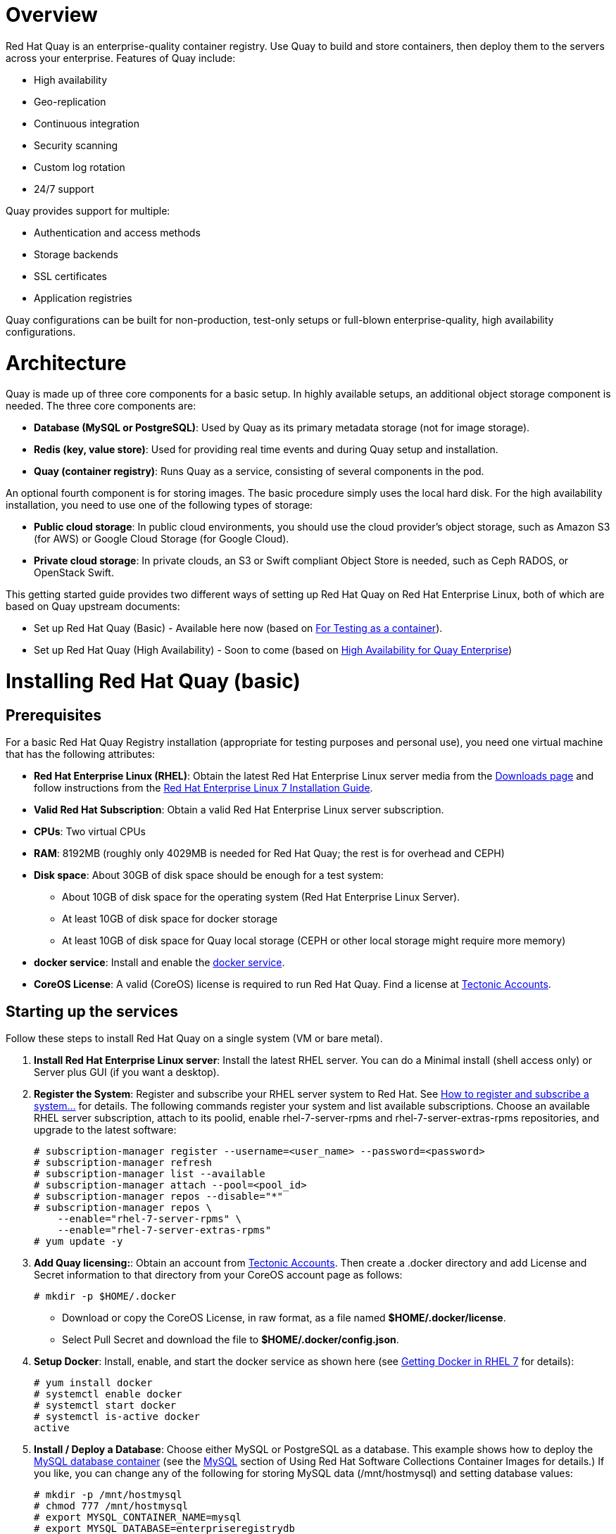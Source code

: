 = Overview

Red Hat Quay is an enterprise-quality container registry. Use Quay to build and store containers, then deploy them to the servers across your enterprise. Features of Quay include:

* High availability
* Geo-replication
* Continuous integration
* Security scanning
* Custom log rotation
* 24/7 support

Quay provides support for multiple:

* Authentication and access methods
* Storage backends
* SSL certificates
* Application registries

Quay configurations can be built for non-production, test-only setups or full-blown enterprise-quality, high availability configurations.

= Architecture

Quay is made up of three core components for a basic setup. In highly available setups, an additional object storage component is needed. The three core components are: 

* **Database (MySQL or PostgreSQL)**: Used by Quay as its primary metadata storage (not for image storage).
* **Redis (key, value store)**: Used for providing real time events and during Quay setup and installation.
* **Quay (container registry)**: Runs Quay as a service, consisting of several components in the pod.

An optional fourth component is for storing images. The basic procedure simply uses the local hard disk. For the high availability installation, you need to use one of the following types of storage:

* **Public cloud storage**: In public cloud environments, you should use the cloud provider's object storage, such as Amazon S3 (for AWS) or Google Cloud Storage (for Google Cloud).

* **Private cloud storage**: In private clouds, an S3 or Swift compliant Object Store is needed, such as Ceph RADOS, or OpenStack Swift.

This getting started guide provides two different ways of setting up Red Hat Quay on Red Hat Enterprise Linux, both of which are based on Quay upstream documents:

* Set up Red Hat Quay (Basic) - Available here now (based on link:https://coreos.com/quay-enterprise/docs/latest/initial-setup.html[For Testing as a container]).
* Set up Red Hat Quay (High Availability) - Soon to come (based on link:https://coreos.com/quay-enterprise/docs/latest/high-availability.html[High Availability for Quay Enterprise])

= Installing Red Hat Quay (basic)

== Prerequisites

For a basic Red Hat Quay Registry installation (appropriate for testing purposes and personal use), you need one virtual machine that has the following attributes:

* **Red Hat Enterprise Linux (RHEL)**: Obtain the latest Red Hat Enterprise Linux server media from the link:https://access.redhat.com/downloads/content/69/ver=/rhel---7/7.5/x86_64/product-software[Downloads page] and follow instructions from the link:https://access.redhat.com/documentation/en-us/red_hat_enterprise_linux/7/html-single/installation_guide/index[Red Hat Enterprise Linux 7 Installation Guide].
* **Valid Red Hat Subscription**: Obtain a valid Red Hat Enterprise Linux server subscription. 
* **CPUs**: Two virtual CPUs
* **RAM**: 8192MB (roughly only 4029MB is needed for Red Hat Quay; the rest is for overhead and CEPH)
* **Disk space**:  About 30GB of disk space should be enough for a test system:

    - About 10GB of disk space for the operating system (Red Hat Enterprise Linux Server).
    - At least 10GB of disk space for docker storage
    - At least 10GB of disk space for Quay local storage (CEPH or other local storage might require more memory)

* **docker service**: Install and enable the link:https://access.redhat.com/documentation/en-us/red_hat_enterprise_linux_atomic_host/7/html-single/getting_started_with_containers/index#getting_docker_in_rhel_7[docker service].

* **CoreOS License**: A valid (CoreOS) license is required to run Red Hat Quay. Find a license at link:https://account.tectonic.com/?_ga=2.89691474.855634678.1524488291-1499321380.1523978881[Tectonic Accounts]. 

== Starting up the services
Follow these steps to install Red Hat Quay on a single system (VM or bare metal).

1. **Install Red Hat Enterprise Linux server**: Install the latest RHEL server. You can do a Minimal install (shell access only) or Server plus GUI (if you want a desktop).
1. **Register the System**: Register and subscribe your RHEL server system to Red Hat. See link:https://access.redhat.com/solutions/253273[How to register and subscribe a system...] for details. The following commands register your system and list available subscriptions. Choose an available RHEL server subscription, attach to its poolid, enable rhel-7-server-rpms and rhel-7-server-extras-rpms repositories, and upgrade to the latest software:

+
....
# subscription-manager register --username=<user_name> --password=<password>
# subscription-manager refresh
# subscription-manager list --available
# subscription-manager attach --pool=<pool_id>
# subscription-manager repos --disable="*"
# subscription-manager repos \
    --enable="rhel-7-server-rpms" \
    --enable="rhel-7-server-extras-rpms"
# yum update -y
....

1. **Add Quay licensing:**: Obtain an account from link:https://account.tectonic.com/?_ga=2.89691474.855634678.1524488291-1499321380.1523978881[Tectonic Accounts]. Then create a .docker directory and add License and Secret information to that directory from your CoreOS account page as follows:

+
....
# mkdir -p $HOME/.docker
....

+
* Download or copy the CoreOS License, in raw format, as a file named *$HOME/.docker/license*. 

* Select Pull Secret and download the file to *$HOME/.docker/config.json*.

1. **Setup Docker**: Install, enable, and start the docker service as shown here (see link:https://access.redhat.com/documentation/en-us/red_hat_enterprise_linux_atomic_host/7/html-single/getting_started_with_containers/index#getting_docker_in_rhel_7[Getting Docker in RHEL 7] for details):

+
....
# yum install docker
# systemctl enable docker
# systemctl start docker
# systemctl is-active docker
active
....

1. **Install / Deploy a Database**: Choose either MySQL or PostgreSQL as a database. This example shows how to deploy the link:https://access.redhat.com/containers/#/registry.access.redhat.com/rhscl/mysql-57-rhel7[MySQL database container] (see the link:https://access.redhat.com/documentation/en-us/red_hat_software_collections/2/html-single/using_red_hat_software_collections_container_images/#mysql[MySQL] section of Using Red Hat Software Collections Container Images for details.) If you like, you can change any of the following for storing MySQL data (/mnt/hostmysql) and setting database values:
+
....
# mkdir -p /mnt/hostmysql
# chmod 777 /mnt/hostmysql
# export MYSQL_CONTAINER_NAME=mysql
# export MYSQL_DATABASE=enterpriseregistrydb
# export MYSQL_PASSWORD=JzxCTamgFBmHRhcGFtoPHFkrx1BH2vwQ
# export MYSQL_USER=quayuser
# export MYSQL_ROOT_PASSWORD=L36PrivxRB02bqOB9jtZtWiCcMsApOGn

# docker run \
    --detach \
    --restart=always \
    --env MYSQL_ROOT_PASSWORD=${MYSQL_ROOT_PASSWORD} \
    --env MYSQL_USER=${MYSQL_USER} \
    --env MYSQL_PASSWORD=${MYSQL_PASSWORD} \
    --env MYSQL_DATABASE=${MYSQL_DATABASE} \
    --name ${MYSQL_CONTAINER_NAME} \
    --publish 3306:3306 \
    -v /mnt/hostmysql:/var/lib/mysql/data:Z \
    registry.access.redhat.com/rhscl/mysql-57-rhel7
....
+
[NOTE]
To generate passwords for MySQL user accounts, instead of setting them statically, run the following:
+
# export MYSQL_PASSWORD=$(cat /dev/urandom | tr -dc 'a-zA-Z0-9' | fold -w 32 | sed 1q)
+
# export MYSQL_ROOT_PASSWORD=$(cat /dev/urandom | tr -dc 'a-zA-Z0-9' | fold -w 32 | sed 1q)

1. **Check database connectivity**: To check connectivity to the database, you can log in using the mysql command (from the mariadb package). Substitute the hostname (or IP address) of your MySQL service and your password. Type `status` to see information about your MySQL connection:
+
....
# yum install -y mariadb
# mysql -h 192.168.122.99 -u root --password=L36PrivxRB02bqOB9jtZtWiCcMsApOGn
Welcome to the MariaDB monitor.  Commands end with ; or \g.
Your MySQL connection id is 10184
Server version: 5.7.21 MySQL Community Server (GPL)
Copyright (c) 2000, 2017, Oracle, MariaDB Corporation Ab and others.
Type 'help;' or '\h' for help. Type '\c' to clear the current input statement.
MySQL [(none)]> status
--------------
mysql  Ver 15.1 Distrib 5.5.56-MariaDB, for Linux (x86_64) using readline 5.1
Connection id:		10184
Current database:	
Current user:		root@192.168.122.99
...
Server version:		5.7.21 MySQL Community Server (GPL)
Protocol version:	10
Connection:		192.168.122.99 via TCP/IP
...
MySQL [(none)]> \q
....


1. **Install / Deploy link:https://access.redhat.com/containers/?tab=overview#/registry.access.redhat.com/rhscl/redis-32-rhel7)[Redis]**: Do the following to run Redis as a container:

+
....
# docker run -d -p 6379:6379 registry.access.redhat.com/rhscl/redis-32-rhel7
....

1. **Check redis connectivity**: You can use the `telnet` command to test connectivity to the redis service. Type MONITOR (to begin monitoring the service) and QUIT to exit:
+
....
# yum install telnet -y
# telnet 192.168.122.99 6379
Trying 192.168.122.99...
Connected to 192.168.122.99.
Escape character is '^]'.
MONITOR
+OK
+1525703165.754099 [0 172.17.0.1:43848] "PING"
QUIT
+OK
Connection closed by foreign host.
....

1. **Install / Deploy Quay**: To run Red Hat Quay as a container, create two directories to store data on the host, then run Red Hat Quay as a container, as follows:

+
....
# mkdir -p /var/run/quay/config
# #optional: if you don't choose to install an Object Store
# mkdir -p /var/run/quay/storage
# docker run --restart=always -p 443:443 -p 80:80 \
   --privileged=true \
   -v /var/run/quay/config:/conf/stack \
   -v /var/run/quay/storage:/datastorage \
   -d quay.io/coreos/quay:v2.9.1
....
Wait several minutes for the Quay service to come up. Then proceed to Completing the Guided Setup.

== Completing the Guided Setup

Open a browser to the setup page on the system where you just started quay (for example http://hostname/setup) and complete the following steps:

1. **Identify the database**: Add the following information about the type and location of the database to be used by Quay:

+
* **Database Type**: Choose MySQL or PostgreSQL. (We configured MySQL for this example.)
+
* **Database Server**: Identify the IP address or hostname of the database, along with the port number if it is different from 3306.
+
* **Username**: Identify a user with full access to the database (such as root user).
+
* **Password**: Enter the password you assigned to the selected user.
+
* **Database Name**: Enter the database name you assigned when you started the MySQL server.
+
* **SSL Certificate**: For production environments, you should provide an SSL certificate to connect to the database. See link:https://coreos.com/quay-enterprise/docs/latest/quay-ssl.html[Using SSL to protect connections to Quay Enterprise] for details.
+
Figure 1 shows an example of the screen for identifying the database used by Red Hat Quay.
+
image:../images/Figure01.png[Identifying the database Red Hat Quay will use]
+
Figure 2 shows an example of the Quay Enterprise Setup screen as the database schema is set up.
+
image:../images/Figure02.png[Wait several minutes as the database schema setup completes]


2. **Create Quay superuser**: You need to set up an account with superuser privileges to Quay, to use for editing Quay configuration settings. That information includes a Username, Email address, and Password (entered twice).
+
Figure 3 shows an example of the Quay Enterprise Setup screen for setting up a Quay superuser account:
+
image:../images/Figure03.png[Set up a Quay superuser account to do Quay configuration]

3. **Add other settings**: Other setting you can add to complete the setup are as follows. For this basic, test configuration, identifying the Redis Hostname should be all you need to do.
+
* **Custom SSL Certificates**: Upload custom or self-signed SSL certificates for use by Quay.
* **Basic Configuration**: Upload a company logo to rebrand your Quay registry.
* **Server Configuration**: Hostname or IP address to reach the Quay service, along with TLS indication (recommended for production installations).
* **Data Consistency Settings**: Select to relax logging consistency guarantees to improve performance and availability.
* **Time Machine**: Allow older image tags to remain in the repository for set periods of time and allow users to select their own tag expiration times.
* **redis**: Identify the hostname or IP address (and optional password) to connect to the redis service used by Quay.
* **Registry Storage**: Identify the location of storage. A variety of cloud and local storage options are available. Remote storage is required for high availability.
* **Action Log Rotation and Archiving**: Select to enable log rotation, which moves logs older than 30 days into storage, then indicate storage area.
* **Security Scanner**: Enable security scanning by selecting a security scanner endpoint and authentication key.
* **Application Registry**: Enable an additional application registry that includes things like Kubernetes manifests or Help charts (see the link:https://github.com/app-registry[App Registry specification]).
* **BitTorrent-based download**: Allow all registry images to be downloaded using BitTorrent protocol (using quayctl tool).
* **rkt Conversion**: Allow `rkt fetch` to be used to fetch images from Quay registry. Public and private GPG2 keys are needed (see link:https://coreos.com/quay-enterprise/docs/latest/aci-signing-keys.html[Generating signing keys for ACI conversion] for details.
* **E-mail**: Enable e-mail to use for notifications and user password resets.
* **Internal Authentication**: Change default authentication for the registry from Local Database to LDAP, Keystone (OpenStack), JWT Custom Authentication, or External Application Token.
* **External Authorization (OAuth)**: Enable to allow GitHub or GitHub Enterprise to authenticate to the registry.
* **Google Authentication**: Enable to allow Google to authenticate to the registry.
* **Access settings**: Basic username/password authentication is enabled by default. Other authentication types that can be enabled include: external application tokens (user-generated tokens used with docker or rkt commands), anonymous access (enable for public access to anyone who can get to the registry), user creation (let users create their own accounts), encrypted client password (require command-line user access to include encrypted passwords), and prefix username autocompletion (disable to require exact username matches on autocompletion).
* **Dockerfile Build Support**: Enable to allow users to submit Dockerfiles to be built and pushed to Quay.
+
Select "Save Configuration Changes", then "Save Configuration.

4. **Restart Quay**: When prompted, select "Restart Container" to restart Quay. Figure 4 shows that screen that appears as you want for Quay to restart.

image:../images/Figure04.png[It could take several minutes for Quay to restart.]

The basic Quay configuration setup is now complete. (If the interface hangs after a few minutes, you may need to restart the quay service or simply reload the page.)

At this point, select Tutorial from the Quay home page to try the 15-minute tutorial. In the tutorial, you learn to log into Quay, start a container, create images, push repositories, view repositories, and change repository permissions with Quay.
